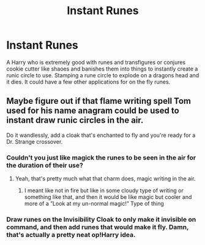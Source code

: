 #+TITLE: Instant Runes

* Instant Runes
:PROPERTIES:
:Author: jasoneill23
:Score: 6
:DateUnix: 1575010836.0
:DateShort: 2019-Nov-29
:FlairText: Prompt
:END:
A Harry who is extremely good with runes and transfigures or conjures cookie cutter like shaoes and banishes them into things to instantly create a runic circle to use. Stamping a rune circle to explode on a dragons head and it dies. It could have a few other applications for on the fly runes.


** Maybe figure out if that flame writing spell Tom used for his name anagram could be used to instant draw runic circles in the air.

Do it wandlessly, add a cloak that's enchanted to fly and you're ready for a Dr. Strange crossover.
:PROPERTIES:
:Author: 15_Redstones
:Score: 9
:DateUnix: 1575022129.0
:DateShort: 2019-Nov-29
:END:

*** Couldn't you just like magick the runes to be seen in the air for the duration of their use?
:PROPERTIES:
:Author: Erkkipotter
:Score: 2
:DateUnix: 1575032267.0
:DateShort: 2019-Nov-29
:END:

**** Yeah, that's pretty much what that charm does, magic writing in the air.
:PROPERTIES:
:Author: 15_Redstones
:Score: 2
:DateUnix: 1575032404.0
:DateShort: 2019-Nov-29
:END:

***** I meant like not in fire but like in some cloudy type of writing or something like that, and then it would be like magic but cooler and more of a ”Look at my un-normal magic!” Type of thing
:PROPERTIES:
:Author: Erkkipotter
:Score: 1
:DateUnix: 1575054715.0
:DateShort: 2019-Nov-29
:END:


*** Draw runes on the Invisibility Cloak to only make it invisible on command, and then add runes that would make it fly. Damn, that's actually a pretty neat op!Harry idea.
:PROPERTIES:
:Author: Cally6
:Score: 1
:DateUnix: 1575058358.0
:DateShort: 2019-Nov-29
:END:
